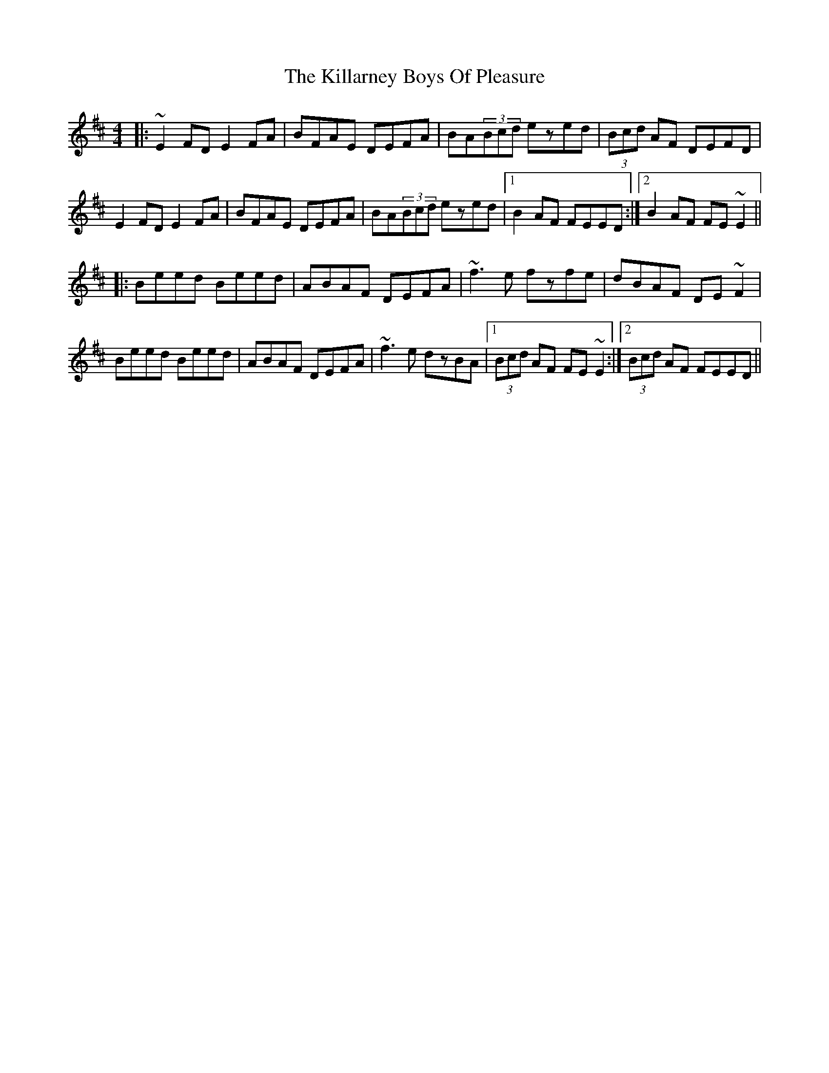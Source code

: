 X: 21593
T: Killarney Boys Of Pleasure, The
R: reel
M: 4/4
K: Edorian
|:~E2FD E2FA|BFAE DEFA|BA(3Bcd ezed|(3Bcd AF DEFD|
E2FD E2FA|BFAE DEFA|BA(3Bcd ezed|1 B2AF FEED:|2 B2AF FE~E2||
|:Beed Beed|ABAF DEFA|~f3e fzfe|dBAF DE~F2|
Beed Beed|ABAF DEFA|~f3e dzBA|1 (3Bcd AF FE~E2:|2 (3Bcd AF FEED||


